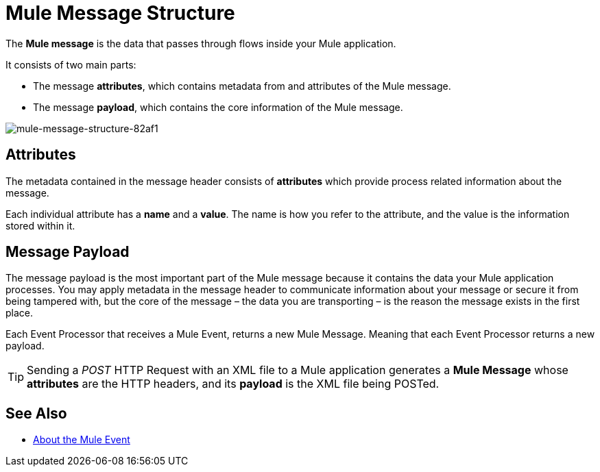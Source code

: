 = Mule Message Structure
:keywords: studio, components, elements, message, mule message, architecture

// [NOTE]
// This document examines the Mule message in the context of a *flow* rather than a *batch job*. Please see link:/mule-user-guide/v/3.8/batch-processing[Batch Processing] for more information about how messages in a batch job are broken up and processed as *records*.

The *Mule message* is the data that passes through flows inside your Mule application.

It consists of two main parts:

* The message *attributes*, which contains metadata from and attributes of the Mule message.
* The message *payload*, which contains the core information of the Mule message.

image::mule-message-structure-82af1.png[mule-message-structure-82af1]

// TODO: Batch jobs are not available in Mozart. No need to mention this until Mule 4 releases
// [NOTE]
// Large messages or streaming messages can be processed as *records* in a *batch job*.


== Attributes

The metadata contained in the message header consists of *attributes* which provide process related information about the message.

Each individual attribute has a *name* and a *value*. The name is how you refer to the attribute, and the value is the information stored within it.


//TODO: Add examples on how to access the Attributes within the message
// === Setting and Using Attributes and Variables

== Message Payload

The message payload is the most important part of the Mule message because it contains the data your Mule application processes. You may apply metadata in the message header to communicate information about your message or secure it from being tampered with, but the core of the message – the data you are transporting – is the reason the message exists in the first place. 

// TODO: Payload (as the message) is immutable. Each processor returns a new payload.
// The payload doesn't necessarily stay the same as it travels through a flow. Various message processors in a Mule flow can affect the payload along the way by setting it, enriching, or transforming it into a new format. You can also extract information from a payload within a flow using a MEL expression.

Each Event Processor that receives a Mule Event, returns a new Mule Message. Meaning that each Event Processor returns a new payload.

[TIP]
Sending a _POST_ HTTP Request with an XML file to a Mule application generates a *Mule Message* whose *attributes* are the HTTP headers, and its *payload* is the XML file being POSTed.

// COMBAK: This is not available in Mozart. Review for Mule4 Beta.
// === Setting a Message Payload
//
// Use a *Set Payload* event processor to completely replace the content of the message's payload. Enter a literal string or a Data Weave expression that defines the new payload that Mule should set. The following example replaces the payload with a string that reads "Hello, my friend!".
//
// // TODO: Update this set payload example using Mule 4 sytanx
// [source, xml, linenums]
// ----
// include::_sources/mule-message-structure_2.xml[]
// ----

// COMBAK: This is not available in Mozart. Review for Mule4 Beta.
// === Enriching a Message Payload
//
// In some cases, you may wish to call an external resource and use the response to enrich the message payload, rather than replace it. To do so, you can use a *Message Enricher* scope (or wrapper) to encapsulate one or more event processors which perform the task of fetching the information. Once obtained, Mule adds to, or enriches, the message payload with the result of the call to the resource.


// COMBAK: Uncomment and review this when Studio is available
// == Viewing the Mule Message
//
// In Studio, you can visualize the structure of a Mule Message at any given point of the flow. All you have to do is select an element in the flow and  click the *DataSense* icon.
//
// image:datasenseexplorericon.png[icon]
//
// This opens the *DataSense explorer*, and displays both the structure of the message that enters the element, and the structure of the message that leaves it. This is useful to know the names of variables and attributes that are available at that point, as well as the payload's internal structure.
//
// image:metadata-explorer.png[metadata]
//
// [TIP]
// When the Mule Message relies on inbound requests, information about the initial message structure won't be known by Studio and so won't be displayed in the DataSense explorer. If you know what the structure needs to be like, you can input this information into the *Metadata* tab of the inbound connector. Thanks to that, the DataSense explorer infers the message structure for any of the elements that follow that input.
//
// For more information, see link:/anypoint-studio/v/6/using-the-datasense-explorer[using the DataSense Explorer]

== See Also

* link:/mule-user-guide/v/4.0/about-mule-event[About the Mule Event]
